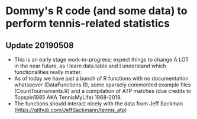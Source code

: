 * Dommy's R code (and some data) to perform tennis-related statistics

** Update 20190508

- This is an early stage work-in-progress; expect things to change A
  LOT in the near future, as I learn data.table and I understand which
  functionalities really matter.
- As of today we have just a bunch of R functions with no
  documentation whatsoever (DataFunctions.R), some sparsely commented
  example files (CountTournaments.R) and a compilation of ATP matches
  (due credits to Topspin1985 AKA TennisMyLife) 1968-2019.
- The functions should interact nicely with the data from Jeff Sackman
  ([[https://github.com/JeffSackmann/tennis_atp]])

